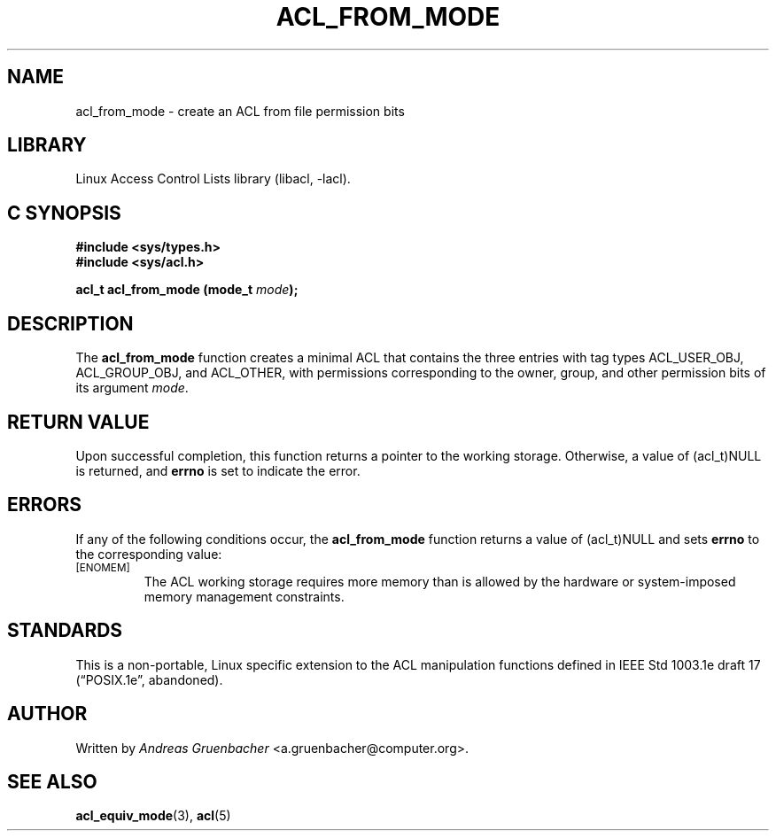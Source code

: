 .\" Access Control Lists manual pages
.\"
.\" (C) 2002 Andreas Gruenbacher, <a.gruenbacher@computer.org>
.\"
.\" THIS SOFTWARE IS PROVIDED BY THE AUTHOR AND CONTRIBUTORS ``AS IS'' AND
.\" ANY EXPRESS OR IMPLIED WARRANTIES, INCLUDING, BUT NOT LIMITED TO, THE
.\" IMPLIED WARRANTIES OF MERCHANTABILITY AND FITNESS FOR A PARTICULAR PURPOSE
.\" ARE DISCLAIMED.  IN NO EVENT SHALL THE AUTHOR OR CONTRIBUTORS BE LIABLE
.\" FOR ANY DIRECT, INDIRECT, INCIDENTAL, SPECIAL, EXEMPLARY, OR CONSEQUENTIAL
.\" DAMAGES (INCLUDING, BUT NOT LIMITED TO, PROCUREMENT OF SUBSTITUTE GOODS
.\" OR SERVICES; LOSS OF USE, DATA, OR PROFITS; OR BUSINESS INTERRUPTION)
.\" HOWEVER CAUSED AND ON ANY THEORY OF LIABILITY, WHETHER IN CONTRACT, STRICT
.\" LIABILITY, OR TORT (INCLUDING NEGLIGENCE OR OTHERWISE) ARISING IN ANY WAY
.\" OUT OF THE USE OF THIS SOFTWARE, EVEN IF ADVISED OF THE POSSIBILITY OF
.\" SUCH DAMAGE.
.\"
.TH ACL_FROM_MODE 3 "Linux ACL Library" "March 2002" "Access Control Lists"
.SH NAME
acl_from_mode \- create an ACL from file permission bits
.SH LIBRARY
Linux Access Control Lists library (libacl, \-lacl).
.SH C SYNOPSIS
.sp
.nf
.B #include <sys/types.h>
.B #include <sys/acl.h>
.sp
.B "acl_t acl_from_mode (mode_t \f2mode\f3);"
.Op
.SH DESCRIPTION
The
.B acl_from_mode
function creates a minimal ACL that contains the three entries with tag
types ACL_USER_OBJ, ACL_GROUP_OBJ, and ACL_OTHER, with permissions
corresponding to the owner, group, and other permission bits of its
argument
.IR mode .
.SH RETURN VALUE
Upon successful completion, this function returns a pointer to the
working storage. Otherwise, a value of (acl_t)NULL is returned, and
.B errno
is set to indicate the error.
.SH ERRORS
If any of the following conditions occur, the
.B acl_from_mode
function returns a value of (acl_t)NULL and sets
.B errno
to the corresponding value:
.TP
.SM
\%[ENOMEM]
The ACL working storage requires more memory than is allowed by the
hardware or system-imposed memory management constraints.
.SH STANDARDS
This is a non-portable, Linux specific extension to the ACL manipulation
functions defined in IEEE Std 1003.1e draft 17 (\(lqPOSIX.1e\(rq, abandoned).
.SH AUTHOR
Written by
.I "Andreas Gruenbacher"
<a.gruenbacher@computer.org>.
.SH SEE ALSO
.BR acl_equiv_mode (3),
.BR acl (5)
